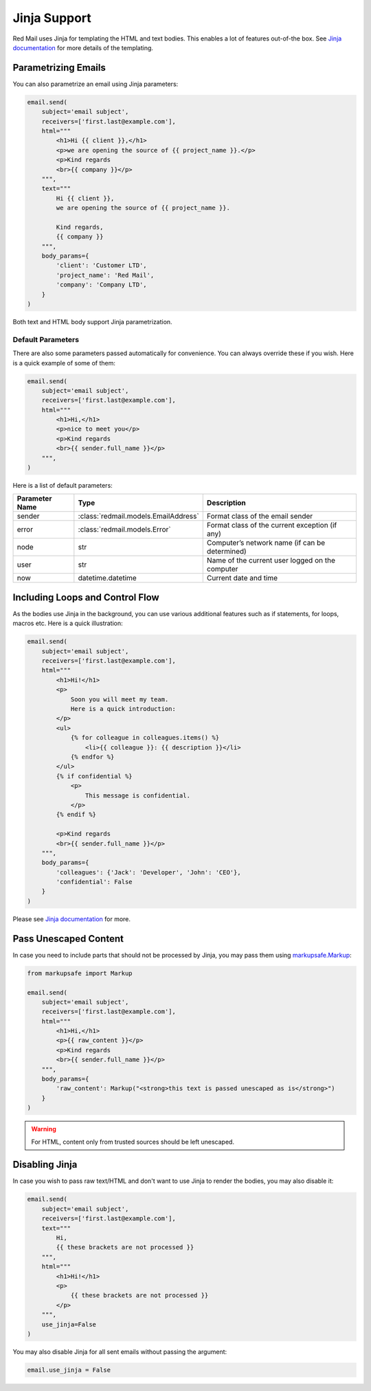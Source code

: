 
.. _jinja-support:

Jinja Support
=============

Red Mail uses Jinja for templating the HTML and text 
bodies. This enables a lot of features out-of-the box.
See `Jinja documentation <https://jinja.palletsprojects.com/>`_ 
for more details of the templating.

Parametrizing Emails
--------------------

You can also parametrize an email using Jinja 
parameters:

.. code-block:: python

    email.send(
        subject='email subject',
        receivers=['first.last@example.com'],
        html="""
            <h1>Hi {{ client }},</h1>
            <p>we are opening the source of {{ project_name }}.</p>
            <p>Kind regards
            <br>{{ company }}</p>
        """,
        text="""
            Hi {{ client }},
            we are opening the source of {{ project_name }}.

            Kind regards,
            {{ company }}
        """,
        body_params={
            'client': 'Customer LTD', 
            'project_name': 'Red Mail', 
            'company': 'Company LTD',
        }
    )

Both text and HTML body support Jinja parametrization. 

Default Parameters
^^^^^^^^^^^^^^^^^^

There are also some parameters passed automatically for convenience.
You can always override these if you wish. Here is a quick example of
some of them:

.. code-block:: python

    email.send(
        subject='email subject',
        receivers=['first.last@example.com'],
        html="""
            <h1>Hi,</h1>
            <p>nice to meet you</p>
            <p>Kind regards
            <br>{{ sender.full_name }}</p>
        """,
    )

Here is a list of default parameters:

================ ==================================== =========================================================
Parameter Name   Type                                 Description
================ ==================================== =========================================================
sender           :class:`redmail.models.EmailAddress` Format class of the email sender
error            :class:`redmail.models.Error`        Format class of the current exception (if any)
node             str                                  Computer’s network name (if can be determined)
user             str                                  Name of the current user logged on the computer
now              datetime.datetime                    Current date and time
================ ==================================== =========================================================


Including Loops and Control Flow
--------------------------------

As the bodies use Jinja in the background, you can use various additional features such 
as if statements, for loops, macros etc. Here is a quick illustration:

.. code-block:: python

    email.send(
        subject='email subject',
        receivers=['first.last@example.com'],
        html="""
            <h1>Hi!</h1>
            <p>
                Soon you will meet my team. 
                Here is a quick introduction:
            </p>
            <ul>
                {% for colleague in colleagues.items() %}
                    <li>{{ colleague }}: {{ description }}</li>
                {% endfor %}
            </ul>
            {% if confidential %}
                <p>
                    This message is confidential. 
                </p>
            {% endif %}

            <p>Kind regards
            <br>{{ sender.full_name }}</p>
        """,
        body_params={
            'colleagues': {'Jack': 'Developer', 'John': 'CEO'},
            'confidential': False
        }
    )

Please see `Jinja documentation <https://jinja.palletsprojects.com/>`_ 
for more.


Pass Unescaped Content
----------------------

In case you need to include parts that should not be processed by 
Jinja, you may pass them using `markupsafe.Markup <https://markupsafe.palletsprojects.com/en/2.1.x/escaping/#markupsafe.Markup>`_:

.. code-block:: python

    from markupsafe import Markup

    email.send(
        subject='email subject',
        receivers=['first.last@example.com'],
        html="""
            <h1>Hi,</h1>
            <p>{{ raw_content }}</p>
            <p>Kind regards
            <br>{{ sender.full_name }}</p>
        """,
        body_params={
            'raw_content': Markup("<strong>this text is passed unescaped as is</strong>")
        }
    )

.. warning::

    For HTML, content only from trusted sources should be left unescaped.


Disabling Jinja
---------------

In case you wish to pass raw text/HTML and don't want to use Jinja
to render the bodies, you may also disable it:

.. code-block:: python

    email.send(
        subject='email subject',
        receivers=['first.last@example.com'],
        text="""
            Hi,
            {{ these brackets are not processed }}
        """,
        html="""
            <h1>Hi!</h1>
            <p>
                {{ these brackets are not processed }}
            </p>
        """,
        use_jinja=False
    )

You may also disable Jinja for all sent emails without passing the argument:

.. code-block:: python

    email.use_jinja = False
